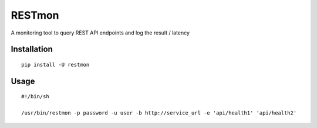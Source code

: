 RESTmon
=======

A monitoring tool to query REST API endpoints and log the result /
latency

Installation
------------

::

    pip install -U restmon

Usage
-----

::

    #!/bin/sh

    /usr/bin/restmon -p password -u user -b http://service_url -e 'api/health1' 'api/health2'
